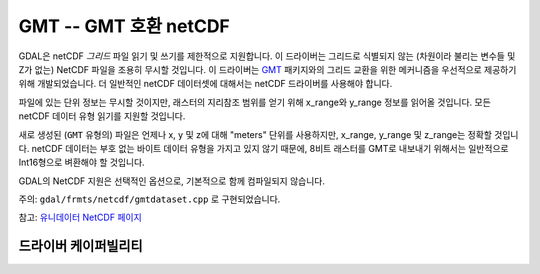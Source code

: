 .. _raster.gmt:

================================================================================
GMT -- GMT 호환 netCDF
================================================================================

.. shortname:: GMT

.. build_dependencies:: libnetcdf

GDAL은 netCDF *그리드* 파일 읽기 및 쓰기를 제한적으로 지원합니다. 이 드라이버는 그리드로 식별되지 않는 (차원이라 불리는 변수들 및 Z가 없는) NetCDF 파일을 조용히 무시할 것입니다. 이 드라이버는 `GMT <http://gmt.soest.hawaii.edu/>`_ 패키지와의 그리드 교환을 위한 메커니즘을 우선적으로 제공하기 위해 개발되었습니다. 더 일반적인 netCDF 데이터셋에 대해서는 netCDF 드라이버를 사용해야 합니다.

파일에 있는 단위 정보는 무시할 것이지만, 래스터의 지리참조 범위를 얻기 위해 x_range와 y_range 정보를 읽어올 것입니다. 모든 netCDF 데이터 유형 읽기를 지원할 것입니다.

새로 생성된 (``GMT`` 유형의) 파일은 언제나 x, y 및 z에 대해 "meters" 단위를 사용하지만, x_range, y_range 및 z_range는 정확할 것입니다. netCDF 데이터는 부호 없는 바이트 데이터 유형을 가지고 있지 않기 때문에, 8비트 래스터를 GMT로 내보내기 위해서는 일반적으로 Int16형으로 벼환해야 할 것입니다.

GDAL의 NetCDF 지원은 선택적인 옵션으로, 기본적으로 함께 컴파일되지 않습니다.

주의: ``gdal/frmts/netcdf/gmtdataset.cpp`` 로 구현되었습니다.

참고: `유니데이터 NetCDF 페이지 <http://www.unidata.ucar.edu/software/netcdf/>`_

드라이버 케이퍼빌리티
-------------------

.. supports_createcopy::

.. supports_georeferencing::
